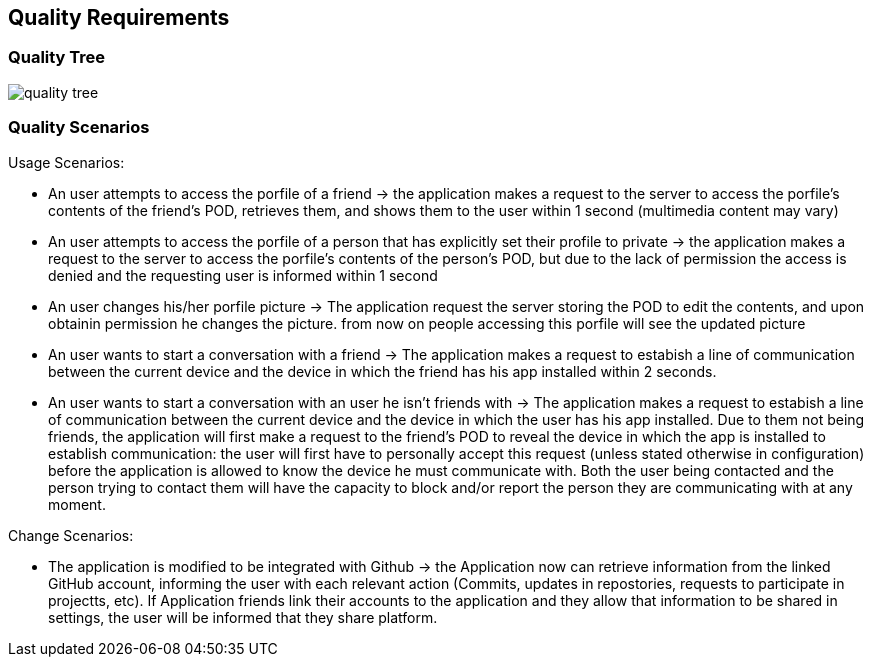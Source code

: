 [[section-quality-scenarios]]
== Quality Requirements

=== Quality Tree

image:images/quality_tree.PNG[] 

=== Quality Scenarios

****
.Usage Scenarios:
* An user attempts to access the porfile of a friend -> the application makes a request to the server to access the porfile's contents of the friend's POD, retrieves them, and shows them to the user within 1 second (multimedia content may vary)
* An user attempts to access the porfile of a person that has explicitly set their profile to private -> the application makes a request to the server to access the porfile's contents of the person's POD, but due to the lack of permission the access is denied and the requesting user is informed within 1 second 
* An user changes his/her porfile picture -> The application request the server storing the POD to edit the contents, and upon obtainin permission he changes the picture. from now on people accessing this  porfile will see the updated picture
* An user wants to start a conversation with a friend -> The application makes a request to estabish a line of communication between the current device and the device in which the friend has his app installed within 2 seconds. 
* An user wants to start a conversation with an user he isn't friends with -> The application makes a request to estabish a line of communication between the current device and the device in which the user has his app installed. Due to them not being friends, the application will first make a request to the friend's POD to reveal the device in which the app is installed to establish communication: the user will first have to personally accept this request (unless stated otherwise in configuration) before the application is allowed to know the device he must communicate with. Both the user being contacted and the person trying to contact them will have the capacity to block and/or report the person they are communicating with at any moment.
 
.Change Scenarios:
* The application is modified to be integrated with Github -> the Application now can retrieve information from the linked GitHub account, informing the user with each relevant action (Commits, updates in repostories, requests to participate in projectts, etc). If Application friends link their accounts to the application and they allow that information to be shared in settings, the user will be informed that they share platform.

****
